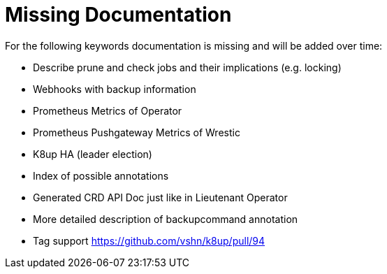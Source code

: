 = Missing Documentation

For the following keywords documentation is missing and will be added over time:

* Describe prune and check jobs and their implications (e.g. locking)
* Webhooks with backup information
* Prometheus Metrics of Operator
* Prometheus Pushgateway Metrics of Wrestic
* K8up HA (leader election)
* Index of possible annotations
* Generated CRD API Doc just like in Lieutenant Operator
* More detailed description of backupcommand annotation
* Tag support https://github.com/vshn/k8up/pull/94
